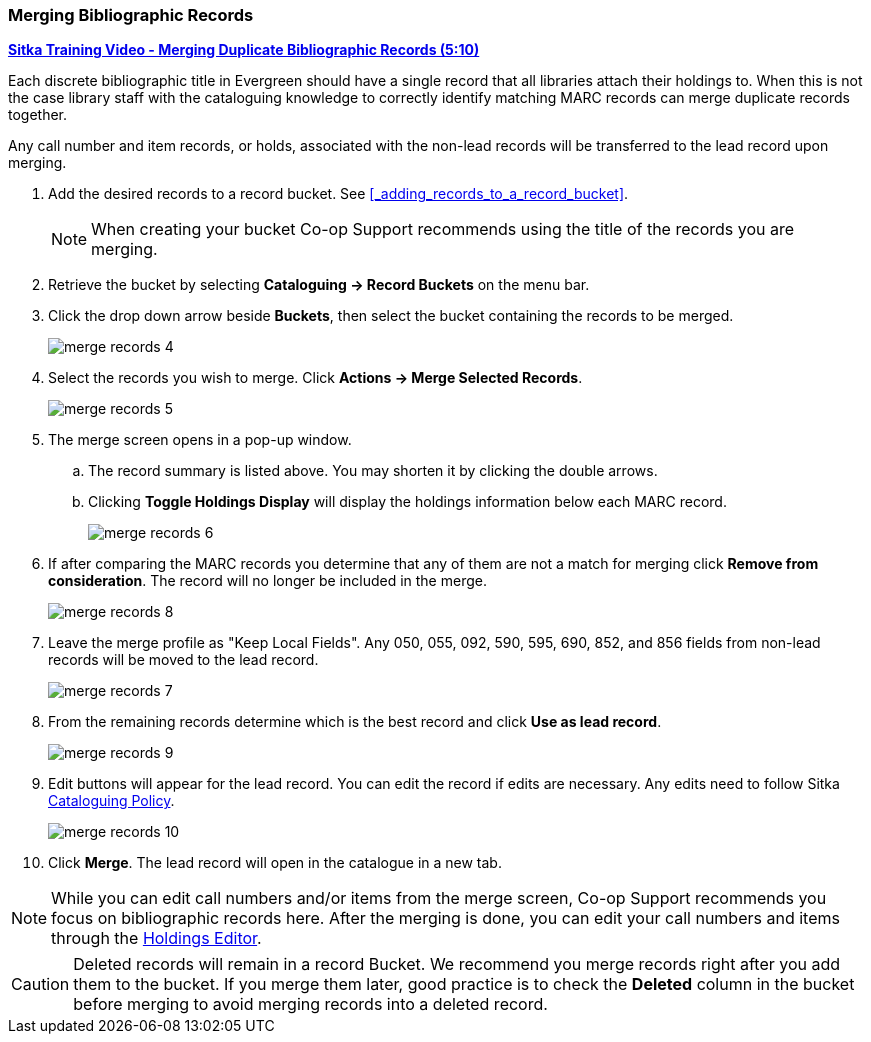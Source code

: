 Merging Bibliographic Records
~~~~~~~~~~~~~~~~~~~~~~~~~~~~~

https://youtu.be/Why90G2qizg[*Sitka Training Video - Merging Duplicate Bibliographic Records (5:10)*]

Each discrete bibliographic title in Evergreen should have a single record that all libraries attach 
their holdings to. When this is not the case library staff with the cataloguing knowledge to correctly 
identify matching MARC records can merge duplicate records together.

Any call number and item records, or holds, associated with the non-lead records will be transferred to 
the lead record upon merging.

. Add the desired records to a record bucket.  See xref:_adding_records_to_a_record_bucket[].
+
[NOTE]
======
When creating your bucket Co-op Support recommends using the title of the records you are merging.
======
. Retrieve the bucket by selecting *Cataloguing -> Record Buckets* on the menu bar.
+
. Click the drop down arrow beside *Buckets*, then select the bucket containing the records to be merged.
+
image::images/cat/merge-records-4.png[]
+
. Select the records you wish to merge. Click *Actions -> Merge Selected Records*.
+
image::images/cat/merge-records-5.png[]
+
. The merge screen opens in a pop-up window. 
.. The record summary is listed above. You may shorten it by 
clicking the double arrows. 
.. Clicking *Toggle Holdings Display* will display the holdings information below each MARC record.  
+
image::images/cat/merge-records-6.png[]
+
. If after comparing the MARC records you determine that any of them are not a match for merging click 
*Remove from consideration*. The record will no longer be included in the merge.
+
image::images/cat/merge-records-8.png[]
+
. Leave the merge profile as "Keep Local Fields".  Any 050, 055, 092, 590, 595, 690, 852, and 856 fields 
from non-lead records will be moved to the lead record.
+
image::images/cat/merge-records-7.png[]
+
. From the remaining records determine which is the best record and click *Use as lead record*.
+
image::images/cat/merge-records-9.png[]
+
. Edit buttons will appear for the lead record. You can edit the record if edits are necessary.  Any edits need to 
follow Sitka http://docs.libraries.coop/policy/_cataloguing_policy.html[Cataloguing Policy].
+
image::images/cat/merge-records-10.png[]
+
. Click *Merge*. The lead record will open in the catalogue in a new tab. 


[NOTE]
=====
While you can edit call numbers and/or items from the merge screen, Co-op Support recommends you focus 
on bibliographic records here. After the merging is done, you can edit your call numbers and items through the
xref:_holdings_editor[Holdings Editor].
=====


[CAUTION]
=========
Deleted records will remain in a record Bucket. We recommend you merge records right after you add 
them to the bucket. If you merge them later, good practice is to check the *Deleted* column in the bucket  
before merging to avoid merging records into a deleted record.
=========

